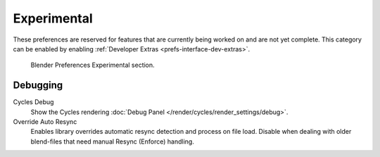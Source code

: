 
************
Experimental
************

These preferences are reserved for features that are currently being worked on and are not yet complete.
This category can be enabled by enabling :ref:`Developer Extras <prefs-interface-dev-extras>`.

.. figure:: /images/editors_preferences_section_experimental.png

   Blender Preferences Experimental section.


Debugging
=========

Cycles Debug
   Show the Cycles rendering :doc:`Debug Panel </render/cycles/render_settings/debug>`.

Override Auto Resync
   Enables library overrides automatic resync detection and process on file load.
   Disable when dealing with older blend-files that need manual Resync (Enforce) handling.
